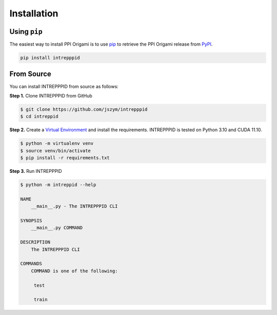 Installation
============

Using ``pip``
-------------

The easiest way to install PPI Origami is to use `pip <https://pip.pypa.io/en/stable/>`_ to retrieve the PPI Origami
release from `PyPI <https://pypi.org/project/ppi-origami>`_.

.. code-block:: bash

    pip install intrepppid


From Source
-----------

You can install INTREPPPID from source as follows:

**Step 1.** Clone INTREPPPID from GitHub

.. code:: bash

    $ git clone https://github.com/jszym/intrepppid
    $ cd intreppid

**Step 2.** Create a `Virtual Environment <https://virtualenv.pypa.io/en/latest/>`_ and install the requirements. INTREPPPID is tested on Python 3.10 and CUDA 11.10.

.. code:: bash

    $ python -m virtualenv venv
    $ source venv/bin/activate
    $ pip install -r requirements.txt

**Step 3.** Run INTREPPPID

.. code:: bash

    $ python -m intreppid --help

    NAME
        __main__.py - The INTREPPPID CLI

    SYNOPSIS
        __main__.py COMMAND

    DESCRIPTION
        The INTREPPPID CLI

    COMMANDS
        COMMAND is one of the following:

         test

         train

